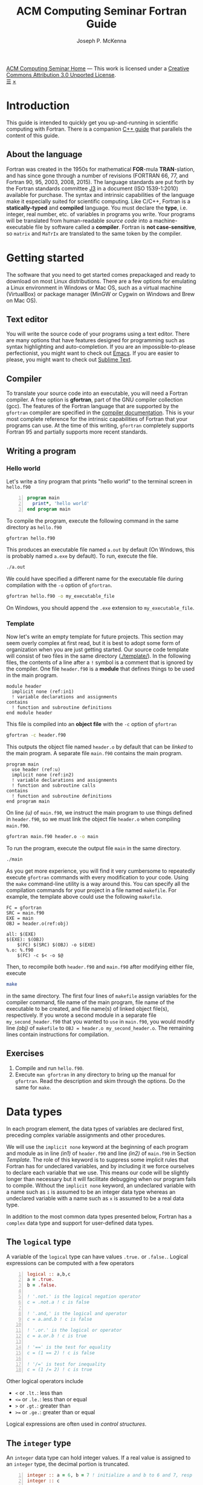 #+title: ACM Computing Seminar Fortran Guide
#+author: Joseph P. McKenna
#+email: joepatmckenna@gmail.com
#+property: header-args :mkdirp yes :cache yes
#+property: header-args:fortran :exports code :results output
#+property: header-args:sh :exports both
#+startup: latexpreview
#+options: html-postamble:nil
#+html_head: <link rel="stylesheet" type="text/css" href="../css/main.css">
#+html_head: <link rel="stylesheet" type="text/css" href="../css/fortran.css">
#+html_head: <script src="../js/main.js"></script>
#+html: <div id="main">
#+html: <div id="footer"><a href="../../../">ACM Computing Seminar Home</a> &mdash; This work is licensed under a <a rel="license" href="http://creativecommons.org/licenses/by/3.0/deed.en_US">Creative Commons Attribution 3.0 Unported License</a>.</div>
#+html: <a href="javascript:;" id="toc-open">&#9776;</a>
#+html: <a href="javascript:;" id="toc-close">&times;</a>

* Introduction
This guide is intended to quickly get you up-and-running in scientific computing with Fortran. There is a companion [[../cpp/index.html][C++ guide]] that parallels the content of this guide. 
** About the language
Fortran was created in the 1950s for mathematical *FOR*-mula *TRAN*-slation, and has since gone through a number of revisions (FORTRAN 66, 77, and Fortran 90, 95, 2003, 2008, 2015). The language standards are put forth by the Fortran standards committee [[http://www.j3-fortran.org][J3]] in a document (ISO 1539-1:2010) available for purchase. The syntax and intrinsic capabilities of the language make it especially suited for scientific computing. Like C/C++, Fortran is a *statically-typed* and *compiled* language. You must declare the *type*, i.e. integer, real number, etc. of variables in programs you write. Your programs will be translated from human-readable /source code/ into a machine-executable file by software called a *compiler*. Fortran is *not case-sensitive*, so =matrix= and =MaTrIx= are translated to the same token by the compiler.

* Getting started
The software that you need to get started comes prepackaged and ready to download on most Linux distributions. There are a few options for emulating a Linux environment in Windows or Mac OS, such as a virtual machine (VirtualBox) or package manager (MinGW or Cygwin on Windows and Brew on Mac OS).
** Text editor
You will write the source code of your programs using a text editor. There are many options that have features designed for programming such as syntax highlighting and auto-completion. If you are an impossible-to-please perfectionist, you might want to check out [[https://www.gnu.org/s/emacs/][Emacs]]. If you are easier to please, you might want to check out [[https://www.sublimetext.com/][Sublime Text]].
** Compiler
To translate your source code into an executable, you will need a Fortran compiler. A free option is *gfortran*, part of the GNU compiler collection (gcc). The features of the Fortran language that are supported by the =gfortran= compiler are specified in the [[https://gcc.gnu.org/onlinedocs/gfortran/][compiler documentation]]. This is your most complete reference for the intrinsic capabilities of Fortran that your programs can use. At the time of this writing, =gfortran= completely supports Fortran 95 and partially supports more recent standards.
** Writing a program
*** Hello world
Let's write a tiny program that prints "hello world" to the terminal screen in =hello.f90=

#+begin_src fortran -n :tangle hello/hello.f90
program main
  print*, 'hello world'
end program main
#+end_src

To compile the program, execute the following command in the same directory as =hello.f90=

#+begin_src sh :dir hello
gfortran hello.f90
#+end_src

This produces an executable file named =a.out= by default (On Windows, this is probably named =a.exe= by default). To run, execute the file.

#+begin_src sh :dir hello
./a.out
#+end_src

We could have specified a different name for the executable file during compilation with the =-o= option of =gfortran=.

#+begin_src sh :dir hello
gfortran hello.f90 -o my_executable_file
#+end_src

On Windows, you should append the =.exe= extension to =my_executable_file=.

*** Template
Now let's write an empty template for future projects. This section may seem overly complex at first read, but it is best to adopt some form of organization when you are just getting started. Our source code template will consist of two files in the same directory ([[./template/]]). In the following files, the contents of a line after a =!= symbol is a comment that is ignored by the compiler. One file =header.f90= is a *module* that defines things to be used in the main program.

#+begin_src fortran -n -r :tangle template/header.f90
module header
  implicit none (ref:in1)
  ! variable declarations and assignments
contains
  ! function and subroutine definitions
end module header
#+end_src

This file is compiled into an *object file* with the =-c= option of =gfortran=

#+begin_src sh :dir template
gfortran -c header.f90
#+end_src

This outputs the object file named =header.o= by default that can be /linked/ to the main program. A separate file =main.f90= contains the main program.

#+begin_src fortran -n -r :tangle template/main.f90
program main
  use header (ref:u)
  implicit none (ref:in2)
  ! variable declarations and assignments
  ! function and subroutine calls
contains
  ! function and subroutine definitions
end program main
#+end_src

On line [[(u)]] of =main.f90=, we instruct the main program to use things defined in =header.f90=, so we must link the object file =header.o= when compiling =main.f90=.

#+begin_src sh :dir template
gfortran main.f90 header.o -o main
#+end_src

To run the program, execute the output file =main= in the same directory.

#+begin_src sh :dir template
./main
#+end_src

As you get more experience, you will find it very cumbersome to repeatedly execute =gfortran= commands with every modification to your code. Using the =make= command-line utility is a way around this. You can specify all the compilation commands for your project in a file named =makefile=. For example, the template above could use the following =makefile=.

#+begin_src make -n -r :tangle template/makefile
FC = gfortran
SRC = main.f90
EXE = main
OBJ = header.o(ref:obj)

all: $(EXE)
$(EXE): $(OBJ)
	$(FC) $(SRC) $(OBJ) -o $(EXE)
%.o: %.f90
	$(FC) -c $< -o $@
#+end_src

Then, to recompile both =header.f90= and =main.f90= after modifying either file, execute

#+begin_src sh :exports code :dir template
make
#+end_src

in the same directory. The first four lines of =makefile= assign variables for the compiler command, file name of the main program, file name of the executable to be created, and file name(s) of linked object file(s), respectively. If you wrote a second module in a separate file =my_second_header.f90= that you wanted to =use= in =main.f90=, you would modify line [[(obj)]] of =makefile= to =OBJ = header.o my_second_header.o=. The remaining lines contain instructions for compilation.

** Exercises
1. Compile and run =hello.f90=.
2. Execute =man gfortran= in any directory to bring up the manual for =gfortran=. Read the description and skim through the options. Do the same for =make=.

* Data types
In each program element, the data types of variables are declared first, preceding complex variable assignments and other procedures.

We will use the =implicit none= keyword at the beginning of each program and module as in line [[(in1)]] of =header.f90= and line [[(in2)]] of =main.f90= in Section [[Template]]. The role of this keyword is to suppress some implicit rules that Fortran has for undeclared variables, and by including it we force ourselves to declare each variable that we use. This means our code will be slightly longer than necessary but it will facilitate debugging when our program fails to compile. Without the =implicit none= keyword, an undeclared variable with a name such as =i= is assumed to be an integer data type whereas an undeclared variable with a name such as =x= is assumed to be a real data type.

In addition to the most common data types presented below, Fortran has a =complex= data type and support for user-defined data types.

** The =logical= type
A variable of the =logical= type can have values =.true.= or =.false.=. Logical expressions can be computed with a few operators 

#+begin_src fortran -n 
logical :: a,b,c
a = .true.
b = .false.

! '.not.' is the logical negation operator
c = .not.a ! c is false

! '.and,' is the logical and operator
c = a.and.b ! c is false

! '.or.' is the logical or operator
c = a.or.b ! c is true

! '==' is the test for equality
c = (1 == 2) ! c is false

! '/=' is test for inequality
c = (1 /= 2) ! c is true
#+end_src

#+RESULTS[aafe5eb2ce157c09b1e0faff1d07c64e2138c81b]:

Other logical operators include
- =<= or =.lt.=: less than
- =<== or =.le.=: less than or equal
- =>= or =.gt.=: greater than
- =>== or =.ge.=: greater than or equal

Logical expressions are often used in [[Control structures][control structures]].

** The =integer= type
An =integer= data type can hold integer values. If a real value is assigned to an =integer= type, the decimal portion is truncated.

#+begin_src fortran -n
integer :: a = 6, b = 7 ! initialize a and b to 6 and 7, resp
integer :: c

c = a / b ! c is 0
c = b / a ! c is 1
c = a + b ! c is 13
c = b - a ! c is -1
c = a*b ! c is 42
c = a**b ! c is 6^7
c = mod(b,a) ! c is 1, 'mod' is the modulo operator
c = a > b ! c is 0 (logical gets cast to integer)
c = a < b ! c is 1 (logical gets cast to integer)
#+end_src

** Floating point types
The two floating point data types =real= and =double precision= correspond to [[https://en.wikipedia.org/wiki/IEEE_floating_point][IEEE 32- and 64-bit floating point data types]]. A constant called /machine epsilon/ is the smallest number in a floating point system that when added to 1 results in a floating point number larger than 1. It is used in a lot of numerical analysis error estimates. 

#+begin_src fortran -n :exports both :results output
real :: a ! declare a single precision float
double precision :: b ! declare a double precision float

! Print the min/max value of single precision float
! and machine epsilon for the single precision floating point system
print*, tiny(a), huge(a), epsilon(a)

! Print the min/max value of a double precision float
! and machine epsilon for the double precision floating point system
print*, tiny(b), huge(b), epsilon(b)
#+end_src

#+RESULTS[45ea6a3e832d9c6a899dc779e2e66766e89492d4]:
: 1.17549435E-38   3.40282347E+38   1.19209290E-07
: 2.2250738585072014E-308   1.7976931348623157E+308   2.2204460492503131E-016

** The =character= type
A =character= data type is used to store letters. The maximum length of a character string is specified with a positive =integer= argument at declaration.

#+begin_src fortran -n :exports both :results output
! declare a character variable s at most 32 characters
character(32) :: s

! assign value to s
s = 'file_name'

! trim trailing spaces from s and
! append a character literal '.dat'
print*, trim(s) // '.txt'
#+end_src

#+RESULTS[93961e2b9ba8076aca493c454705d660c4c13cad]:
: file_name.txt

** Casting
An =integer= can be cast to a =real= or vice versa.

#+begin_src fortran -n
integer :: a = 1, b
real :: c, PI = 3.14159

! explicit cast real to int
b = int(PI) ! b is 3

! implicit cast real to int
c = a/b ! c is 0

! explicit cast int to real and divide
c = a/real(b) ! c is .3333...
#+end_src

** The =parameter= modifier
The =parameter= keyword is used to declare constant variables. When a variable is declared with the =parameter= keyword, it must be assigned a value at declaration and that value cannot be reassigned later. The following code is not valid because of the reassignment =PI = 3=.

#+begin_src fortran -n
! declare constant
real, parameter :: PI = 2.*asin(1.) ! 'asin' is arcine function
! attempt to reassign value
PI = 3
#+end_src

The compiler produces an error like =Error: Named constant ‘pi’ in variable definition context (assignment)=.

** Setting the precision
The =kind= function returns an =integer= for each data type. The =kind= of a floating point number can be specified at declaration. We could work in either single or double precision by storing the =kind= of a =real= or =double precision=, resp., in a constant =rp= then declaring each new variable with that =kind=. Then, to switch precision, we would only need to switch =rp=.

#+begin_src fortran -n
real :: r ! declare a real, single precision by default
double precision :: d ! declare a double precision
integer, parameter :: sp = kind(r), dp = kind(d) ! store kinds of r and d
integer, parameter :: rp = sp ! set current kind

! declare real b in double precision
real(dp) :: b

! declare real a with precision kind rp
real(rp) :: a

! cast 1 to real with precision kind rp and assign to a
a = 1.0_rp

! cast b to real with precision kind rp and assign to a
a = real(b,rp)
#+end_src

** Pointers
Pointers have the same meaning in Fortran as in C++. A pointer is a variable that holds the *memory address* of a variable. The implementation of pointers is qualitatively different in Fortran than in C++. In Fortran, the user cannot view the memory address that a pointer stores. A pointer variable is declared with the =pointer= modifier, and a variable that it points to is declared with the =target= modifier. The types of a =pointer= and its =target= must match.

#+begin_src fortran -n :exports both :results output
! declare pointer
integer, pointer :: p
! declare targets and assign values
integer, target :: a = 1, b = 2

p => a ! Now p has same memory address as a
p = 2 ! Modify value at address
print*, a==2 ! a is 2

p => b ! Now p has same memory address as b
p = 1 ! Modify value at address
print*, b==1 ! b is 1

! Is p associated with a target?
print*, associated(p)

! Is p associated with the target a?
print*, associated(p, a)

! Point to nowhere
nullify(p)
#+end_src

** Arrays
The length of an array can be fixed or dynamic. The index of an array starts at 1 by default, but any index range can be specified.
*** Fixed-length arrays
Here's a one-dimensional array example.
#+begin_src fortran -n
real :: a(5)

! you can work with each component individually
! set the first component to 1
a(1) = 1.0

! or you can work with the whole array
! set the whole array to 2
a = 2.0

! or you can with slices of the array
! set first three components to 3
a(1:3) = 3.0
#+end_src

And, here's a two-dimensional array example.
#+begin_src fortran -n
real :: a(5,5)

! you can work with each component individually
! set upper left component to 1
a(1,1) = 1.0

! or you can work with the whole array
! set the whole array to 2
a = 2.0

! or you can with slices of the array
! set upper left 2x2 submatrix to 3
a(1:2, 1:2) = 3.0
#+end_src

Fortran includes intrinsic functions to operate on an array =a= such as
- =size(a)=: number of elements of =a=
- =minval(a)=: minimum value of =a=
- =maxval(a)=: maximum value of =a=
- =sum(a)=: sum of elements in =a=
- =product(a)=: product of elements in =a=
See the =gfortran= documentation for more.

*** Dynamic length arrays
Dynamic arrays are declared with the =allocatable= modifier. Before storing values in such an array, you must =allocate= memory for the array. After you are finished the array, you ought to =deallocate= the memory that it occupies.

Here's a one-dimensional example.
#+begin_src fortran -n -r
! declare a one-dim. dynamic length array
real, allocatable :: a(:)

! allocate memory for a
allocate(a(5))

! now you can treat a like a normal array
a(1) = 1.0
! etc...

! deallocate memory occupied by a
deallocate(a)

! we can change the size and index range of a
allocate(a(0:10))

a(0) = 1.0
! etc...

deallocate(a) (ref:d)
#+end_src

Without the last =dellaocate= statement on line [[(d)]] the code above is valid, but the memory that is allocated for =a= will not be freed. That memory then cannot be allocated to other resources.

Here's a two-dimensional example.
#+begin_src fortran -n -r
! declare a one-dim. dynamic length array
real, allocatable :: a(:,:)

! allocate memory for a
allocate(a(5,5))

! now you can treat a like a normal array
a(1,1) = 1.0
! etc...

! deallocate memory occupied by a
deallocate(a)

! we can change the size and index range of a
allocate(a(0:10,0:10))

a(0,0) = 1.0
! etc...

deallocate(a)
#+end_src

* Control structures
** Conditionals
*** Example: =if= / =else= and random number generation
Execution of two blocks of code can be controlled with mutually exclusive logic using the =if= / =else= construct. The following code generates a random number between 0 and 1, then prints the number and whether or not the number is greater than 0.5

#+begin_src fortran -n :exports both :results output :cache no
real :: num

! seed random number generator
call srand(789)

! rand() returns a random number between 0 and 1
num = rand()

print*, 'num: ', num

if (num < 0.5) then
   print*, 'num is less than 0.5'
else
   print*, 'num is greater then 0.5'
end if

! do it again
num = rand()

print*, 'num: ', num

if (num < 0.5) then
   print*, 'num is less than 0.5'
else
   print*, 'num is greater then 0.5'
end if
#+end_src

#+RESULTS[13675e49eb075ab2495d1e40c7af7bafd17418d0]:
: num:    6.17480278E-03
: num is less than 0.5
: num:   0.783314705    
: num is greater then 0.5

Since the random number generator was seeded with a literal integer, the above code will produce the /same/ output each time it is run.

An =else= block is optional and can be omitted to form an =if= construct in which a block of code executes if a logical expression evaluates to =.true.=.

*** Example: =if= / =else if= / =else=
Execution of three or more blocks of code with mutually exclusive logic can be controlled using the =if= / =else if= / =else= construct. The following code generates a random number between 0 and 1, then prints the number and which quarter of the interval $[0,1]$ that the number is in.

#+begin_src fortran -n -r :exports both :results output :cache no
real :: num

! seed random number generator with current time
call srand(time())

! rand() returns a random number between 0 and 1
num = rand()

print*, 'num:', num

if (num > 0.75) then
   print*, 'num is between 0.75 and 1'
else if (num > 0.5) then
   print*, 'num is between 0.5 and 0.75'
else if (num > 0.25) then
   print*, 'num is between 0.25 and 0.5'
else
   print*, 'num is between 0 and 0.25'
end if
#+end_src

#+RESULTS[487c234210bd37d6d1b91cbc44cf625615843b7b]:
: num:  0.693089724    
: num is between 0.5 and 0.75

Since the random number generator was seeded with the current time, the above code will produce a /different/ output each time it is run.

** Loops
*** The =do= loop
A =do= loop iterates a block of code over a range of integers. It takes two =integer= arguments specifying the minimum and maximum (inclusive) of the range and takes an optional third =integer= argument specifying the iteration stride in the form =do i=min,max,stride=. If omitted, the stride is 1.

The following code assigns a value to each component of an array then prints it.

#+begin_src fortran -n :exports both :results output
integer :: max = 10, i
real, allocatable :: x(:)

allocate(x(0:max))

do i = 0,max
   ! assign to each array component
   x(i) = i / real(max)

   ! print current component
   print "('x(', i0, ') = ', f3.1)", i, x(i)
end do

deallocate(x)
#+end_src

#+RESULTS[7206fde40ebad375a7845fa70c041c34fbb7f2c0]:
#+begin_example
x(0) = 0.0
x(1) = 0.1
x(2) = 0.2
x(3) = 0.3
x(4) = 0.4
x(5) = 0.5
x(6) = 0.6
x(7) = 0.7
x(8) = 0.8
x(9) = 0.9
x(10) = 1.0
#+end_example

An /implicit/ =do loop= can be used for formulaic array assignments. The following code creates the same array as the last example.

#+begin_src fortran :export code
integer :: max = 10
real, allocatable :: x(:)

allocate(x(0:max))

! implicit do loop for formulaic array assignment
x = [(i / real(max), i=0, max)]

deallocate(x)
#+end_src

*** Example: row-major matrix

The following code stores matrix data in a one-dimensional array named =matrix= in =row-major= order. This means the first =n_cols= elements of the array will contain the first row of the matrix, the next =n_cols= of the array will contain the second row of the matrix, etc.

#+begin_src fortran -n :exports both :results output
integer :: n_rows = 4, n_cols = 3
real, allocatable :: matrix(:)
! temporary indices
integer :: i,j,k

! row-major matrix array
allocate(matrix(1:n_rows*n_cols))

! assign 0 to all elements of matrix
matrix = 0.0

do i = 1,n_rows
   do j = 1,n_cols
      ! convert (i,j) matrix index to "flat" row-major index
      k = (i-1)*n_cols + j

      ! assign 1 to the diagonal
      ! 2 to the off-diagonal
      if (i==j) then
         matrix(k) = 1.0
      else if ((i==j-1).or.(i==j+1)) then
         matrix(k) = 2.0
      end if
   end do
end do

! print matrix components
do i = 1,n_rows
   print "(2(f3.1,', '), f3.1)", matrix(1+(i-1)*n_cols:i*n_cols)
end do

deallocate(matrix)
#+end_src

#+RESULTS[41c26f0f73c7120d07d5ab121287a34124c3d767]:
: 1.0, 2.0, 0.0
: 2.0, 1.0, 2.0
: 0.0, 2.0, 1.0
: 0.0, 0.0, 2.0

*** The =do while= loop
A =do while= loop iterates while a logical condition evaluates to =.true.=.

**** Example: truncated sum
The following code approximates the geometric series
\begin{equation*}
\sum_{n=1}^{\infty}\left(\frac12\right)^n=1.
\end{equation*}
The =do while= loop exits when the absolute error
\begin{equation*}
E=1-\sum_{n=1}^{\infty}\left(\frac12\right)^n
\end{equation*}
is less than a specified tolerance =tol=.

#+begin_src fortran -n :exports both :results output
real :: sum = 0.0, base = 0.5, tol = 1e-4
real :: pow = 0.5
integer :: iter = 1

do while(1-sum >= tol)
   ! add pow to sum
   sum = sum+pow
   ! update pow by one power of base
   pow = pow*base

   print "('Iter: ', i3, ', Sum: ', f0.5, ', Abs Err: ', f0.5)", iter, sum, 1-sum
   
   ! update iter by 1
   iter = iter+1
end do
#+end_src

#+RESULTS[4ab00e990de5c40405f40a8d40e41fd49fab7066]:
#+begin_example
Iter:  1, Sum: .50000, Abs Err: .50000
Iter:  2, Sum: .75000, Abs Err: .25000
Iter:  3, Sum: .87500, Abs Err: .12500
Iter:  4, Sum: .93750, Abs Err: .06250
Iter:  5, Sum: .96875, Abs Err: .03125
Iter:  6, Sum: .98438, Abs Err: .01562
Iter:  7, Sum: .99219, Abs Err: .00781
Iter:  8, Sum: .99609, Abs Err: .00391
Iter:  9, Sum: .99805, Abs Err: .00195
Iter: 10, Sum: .99902, Abs Err: .00098
Iter: 11, Sum: .99951, Abs Err: .00049
Iter: 12, Sum: .99976, Abs Err: .00024
Iter: 13, Sum: .99988, Abs Err: .00012
Iter: 14, Sum: .99994, Abs Err: .00006
#+end_example

**** Example: estimating machine epsilon

#+begin_src fortran -n :exports both :results output
double precision :: eps
integer, parameter :: dp = kind(eps)
integer :: count = 1

eps = 1.0_dp
do while (1.0_dp + eps*0.5 > 1.0_dp)
   eps = eps*0.5
   count = count+1
end do

print*, eps
print*, epsilon(eps)
print*, count
print*, digits(eps)
#+end_src

#+RESULTS[dcaeab340d8770cf1159ef94ec3cb9a90d7c6173]:
: 2.2204460492503131E-016   2.2204460492503131E-016
:        53          53

*** Example: =exit= keyword
The =exit= keyword is used to stop execution of code within the current scope. The following code finds the /hailstone sequence/ of \(a_1=6\) defined recursively by
\begin{equation*}
a_{n+1} =
\begin{cases}
a_n/2 & \text{if } a_n \text{ is even}\\
3a_n+1 & \text{ if } a_n \text{ is odd} 
\end{cases}
\end{equation*}
for \(n\geq1\). It is an open conjecture that the hailstone sequence of any initial value \(a_1\) converges to the periodic sequence \(4, 2, 1, 4, 2, 1\ldots\). Luckily, it does for \(a_1=6\) and the following =do= loop exits.

#+begin_src fortran -n :exports both :results output
integer :: a = 6, count = 1

! infinite loop
do
   ! if a is even, divide by 2
   ! otherwise multiply by 3 and add 1
   if (mod(a,2)==0) then
      a = a/2
   else
      a = 3*a+1
   end if

   ! if a is 4, exit infinite loop
   if (a==4) then
      exit
   end if

   ! print count and a
   print "('count: ', i2, ', a: ', i2)", count, a

   ! increment count
   count = count + 1
end do
#+end_src

#+RESULTS[613047b57264c89ba471cfa6803babdc9f7f47d2]:
: count:  1, a:  3
: count:  2, a: 10
: count:  3, a:  5
: count:  4, a: 16
: count:  5, a:  8

* Input/Output
** Command line arguments
Arguments can be passed to a program from the command line using =get_command_argument=. The first argument received by =get_command_argument= is the program executable file name and the remaining arguments are passed by the user. The following program accepts any number of arguments, each at most 32 characters, and prints them.

#+name: command_line_arguments
#+begin_src fortran -n :tangle ./command_line_arguments/main.f90
program main
  implicit none

  character(32) :: arg
  integer :: n_arg = 0

  do
     ! get next command line argument
     call get_command_argument(n_arg, arg)

     ! if it is empty, exit
     if (len_trim(arg) == 0) exit

     ! print argument to screen
     print"('argument ', i0, ': ', a)", n_arg, trim(arg)

     ! increment count
     n_arg = n_arg+1
  end do

  ! print total number of arguments
  print "('number of arguments: ', i0)", n_arg

end program main
#+end_src

#+begin_src sh :exports none :dir ./command_line_arguments
gfortran main.f90
#+end_src

After compiling to =a.out=, you can pass arguments in the executing command.

#+begin_src sh :exports both :results output :dir ./command_line_arguments
./a.out 1 2 34
#+end_src

#+RESULTS[62b2c39a3227cfd15861809a5e48b5e3774e5e87]:
: argument 0: ./a.out
: argument 1: 1
: argument 2: 2
: argument 3: 34
: number of arguments: 4

** File input/output
*** Reading data from file

The contents of a data file can be read into an array using =read=. Suppose you have a file =./data/array.txt= that contains two columns of data

: 1 1.23
: 2 2.34
: 3 3.45
: 4 4.56
: 5 5.67

This file can be opened with the =open= command. The required first argument of =open= is an =integer= that specifies a /file unit/ for =array.txt=. Choose any number that is not in use. The unit numbers =0=, =5=, and =6= are reserved for system files and should not be used accidentally. Data are read in *row-major* format, i.e. across the first row, then across the second row, etc.

The following code reads the contents of =./data/array.txt= into an array called =array=.

#+begin_src fortran -n
! declare array
real :: array(5,2)
integer :: row

! open file and assign file unit 10
open (10, file='./data/array.txt', action='read')

! read data from file unit 10 into array
do row = 1,5
   read(10,*) array(row,:)
end do

! close file
close(10)
#+end_src

*** Writing data to file
Data can be written to a file with the =write= command.

#+begin_src fortran -n
real :: x
integer :: i, max = 5

! open file, specify unit 10, overwrite if exists
open(10, file='./data/sine.txt', action='write', status='replace')

do i = 0,max
   x = i / real(max)

   ! write to file unit 10
   write(10,*) x, sin(x)
end do
#+end_src

This produces a file =sine.txt= in the directory =data= containing

:   0.00000000       0.00000000    
:  0.200000003      0.198669329    
:  0.400000006      0.389418334    
:  0.600000024      0.564642489    
:  0.800000012      0.717356086    
:   1.00000000      0.841470957    

** Formatted input/output
The format of a =print=, =read=, or =write= statement can be specified with a =character= string. A format character string replaces the =*= symbol in =print*= and the second =*= symbol in =read(*,*)= or =write(*,*)=. A format string is a list of literal character strings or character descriptors from
- =a=: character string
- =iW=: integer
- =fW.D=: float point 
- =esW.DeE=: scientific notation
- =Wx=: space
where =W=, =D=, and =E= should be replaced by numbers specifying width, number of digits, or number  of exponent digits, resp. The width of a formatted integer or float defaults to the width of the number when =W= is =0=.

#+begin_src fortran -n :exports both :results output
character(32) :: fmt, a = 'word' 
integer :: b = 1
real :: c = 2.0, d = 3.0

! character string and 4 space-delimited values
print "('four values: ', a, 1x i0, 1x f0.1, 1x, es6.1e1)", trim(a), b, c, d

! character string and 2 space-delimited values
fmt = '(a, 2(f0.1, 1x))'
print fmt, 'two values: ', c, d
#+end_src

#+RESULTS[12f83e2b7b1136a7e36d7b049b73fcde8eda8ff4]:
: four values: word 1 2.0 3.0E+0
: two values: 2.0 3.0

* Functions/Subroutines
Functions and subroutines are callable blocks of code. A =function= returns a value from a set of arguments. A =subroutine= executes a block of code from a set of arguments but does not explicitly return a value. Changes to arguments made within a =function= are not returned whereas changes to arguments made within a =subroutine= can be returned to the calling program. Both functions and subroutines are defined after the =contains= keyword in a =module= or =program=.
** Writing a function
The definition of a function starts with the name of the function followed by a list of arguments and return variable. The data types of the arguments and return variable are defined within the =function= body.
*** Example: =linspace=: generating a set of equally-space points
The following program defines a function =linspace= that returns a set of equidistant points on an interval. The main function makes a call to the function.
#+begin_src fortran -n :exports both :results output
program main
  implicit none

  real :: xs(10)

  ! call function linspace to set values in xs
  xs = linspace(0.0, 1.0, 10)

  ! print returned value of xs
  print "(10(f0.1, 1x))" , xs

contains

  ! linspace: return a set of equidistant points on an interval
  ! min: minimum value of interval
  ! max: maximum value of interval
  ! n_points: number of points in returned set
  ! xs: set of points
  function linspace(min, max, n_points) result(xs)
    real :: min, max, dx
    integer :: n_points
    integer :: i
    real :: xs(n_points)

    ! calculate width of subintervals
    dx = (max-min) / real(n_points-1)

    ! fill xs with points
    do i = 1,n_points
       xs(i) = min + (i-1)*dx
    end do

  end function linspace

end program main
#+end_src

#+RESULTS[1bda5368f45f20fae2dd9028b6d56cc60cf51094]:
: .0 .1 .2 .3 .4 .6 .7 .8 .9 1.0

** Writing a subroutine
The definition of a subroutine begins with the name of the subroutine and list of arguments. Arguments are defined within the =subroutine= body with one of the following intents
- =intent(in)=: changes to the argument are not returned
- =intent(inout)=: changes to the argument are returned
- =intent(out)=: the initial value of the argument is ignored and changes to the argument are returned.
Subroutines are called using the =call= keyword followed by the subroutine name.

*** Example: polar coordinates
The following code defines a subroutine =polar_coord= that returns the polar coordinates $(r,\theta)$ of a rectangular coordinate pair $(x,y)$ defined by $r=\sqrt{x^2+y^2}$ and $\theta=\arctan(y/x)$.
#+begin_src fortran -n
program main

  real :: x = 1.0, y = 1.0, r, t

  ! call subroutine that returns polar coords
  call polar_coord(x, y, r, t)
  print*, r, t

contains

  ! polar_coord: return the polar coordinates of a rect coord pair
  ! x,y: rectangular coord
  ! r,t: polar coord
  subroutine polar_coord(x, y, r, t)
    real, intent(in) :: x, y
    real, intent(out) :: r, t

    ! compute polar coord
    ! hypot = sqrt(x**2+y**2) is an intrinsic function
    ! atan2 = arctan with correct sign is an intrinsic function
    r = hypot(x, y)
    t = atan2(y, x)

    end subroutine polar_coord

end program main
#+end_src

#+RESULTS[0497f45ff55c43631edabaea41c8c2521168224e]:
: 1.41421354      0.785398185

** Passing procedures as arguments
An =inteface= can be used to pass a function or subroutine to another function or a subroutine. An =interface= is defined in the receiving procedure essentially as the same way as the passed procedure itself but only with declarations and without implementation.
*** Example: Newton's method for rootfinding
Newton's method for finding the root of a function $f:\mathbb{R}\rightarrow\mathbb{R}$ refines an initial guess $x_0$ according to the iteration rule
\begin{equation*}
x_{n+1}=x_n-\frac{f(x_n)}{f'(x_n)}
\end{equation*}
for $n\geq1$ until $f(x)$ is less than a chosen tolerance or a maximum number of iterations.

The following code defines a subroutine =newton_root= that returns a root of an input function as well as the number of iterations of Newton's method used to find the root. It is called by the  main program to approximate the positive root of $f(x)=x^2-2$ from an initial guess $x_0=1$.

#+begin_src fortran -n :exports both :results output
program main
  implicit none

  character(64) :: fmt
  real :: x = 1.0
  integer :: iter = 1000

  ! call newton rootfinding function
  call newton_root(f, df, x, iter, 1e-6, .true.)

  ! print found root and number of iterations used
  fmt = "('number of iterations: ', i0, ', x: ', f0.7, ', f(x): ', f0.7)"
  print fmt, iter, x, f(x)

contains

  ! function f(x) = x^2 - 2
  function f(x) result(y)
    real :: x, y
    y = x*x - 2
  end function f

  ! function df(x) = 2x
  function df(x) result(dy)
    real :: x, dy
    dy = 2*x
  end function df

  ! newton_root: newtons method for rootfinding
  ! f: function with root
  ! df: derivative of f
  ! x: sequence iterate
  ! iter: max number of iterations at call, number of iterations at return
  ! tol: absolute tolerance
  ! print_iters: boolean to toggle verbosity
  subroutine newton_root(f, df, x, iter, tol, print_iters)

    ! interface to function f
    interface
       function f(x) result(y)
         real :: x, y
       end function f
    end interface

    ! interface to function df
    interface
       function df(x) result(dy)
         real :: x, dy
       end function df
    end interface

    real, intent(inout) :: x
    real, intent(in) :: tol
    integer, intent(inout) :: iter
    logical, intent(in) :: print_iters
    integer :: max_iters

    max_iters = iter
    iter = 0

    ! while f(x) greater than absolute tolerance
    ! and max number of iterations not exceeded
    do while (abs(f(x))>tol.and.iter<max_iters)
       ! print current x and f(x)
       if (print_iters) print "('f(', f0.7, ') = ', f0.7)", x, f(x)

       ! Newton's update rule
       x = x - f(x)/df(x)

       ! increment number of iterations
       iter = iter + 1
    end do

  end subroutine newton_root

end program main
#+end_src

#+RESULTS[cb2f39c0348f9d2670ad06b2c5371ca75a7b8aff]:
: f(1.0000000) = -1.0000000
: f(1.5000000) = .2500000
: f(1.4166666) = .0069444
: f(1.4142157) = .0000060
: number of iterations: 4, x: 1.4142135, f(x): -.0000001

*** Example: The midpoint rule for definite integrals
The midpoint rule approximates the definite integral $\int_a^bf(x)~dx$ with integrand $f:\mathbb{R}\rightarrow\mathbb{R}$ by
#+name: eq:midpoint
\begin{equation}
\Delta x\sum_{i=1}^nf(\bar{x}_i)
\end{equation}
where $\Delta x=(b-a)/n$, $x_i=a+(i-1)\Delta x$ and $\bar{x}_i=(x_{i-1}+x_i)/2$.

The following code defines a function =midpoint= that computes the approximation [[eq:midpoint]] given $a$, $b$, and $n$. The main program calls =midpoint= to approximate the definite integral of $f(x)=1/x$ on $[1,e]$ for a range of $n$.

#+begin_src fortran -n :exports both :results output
program main
  implicit none

  real, parameter :: E = exp(1.)
  integer :: n
  real :: integral

  ! Approximate the integral of 1/x from 1 to e
  ! with the midpoint rule for a range of number of subintervals
  do n = 2,20,2
     print "('n: ', i0, ', M_n: ', f0.6)", n, midpoint(f, 1.0, E, n)
  end do

contains

  ! function f(x) = 1/x
  function f(x) result(y)
    real :: x, y
    y = 1.0/x
  end function f

  ! midpoint: midpoint rule for definite integral
  ! f: integrand
  ! a: left endpoint of interval of integration
  ! b: right endpoint of interval of integration
  ! n: number of subintervals
  ! sum: approximate definite integral
  function midpoint(f, a, b, n) result(sum)

    ! interface to f
    interface
       function f(x)
         real :: x, y
       end function f
    end interface

    real :: a, b, min, xi, dx, sum
    integer :: n, i

    ! subinterval increment
    dx = (b-a)/real(n)
    ! minimum to increment from
    min = a - dx/2.0

    ! midpoint rule
    do i = 1,n
       xi = min + i*dx
       sum = sum + f(xi)
    end do
    sum = sum*dx

  end function midpoint

end program main

#+end_src

#+RESULTS[9b3fb8a119d308dc17c4e45e434941423c5b27c6]:
#+begin_example
n: 2, M_n: .976360
n: 4, M_n: .993575
n: 6, M_n: .997091
n: 8, M_n: .998353
n: 10, M_n: .998942
n: 12, M_n: .999264
n: 14, M_n: .999459
n: 16, M_n: .999585
n: 18, M_n: .999672
n: 20, M_n: .999735
#+end_example

** Polymorphism
An =interface= can be used as an entry into two different implementations of a subroutine or function with the same name so long as the different implementations have different argument signatures. This may be particularly useful for defining both a single precision and double precision version of a function or subroutine.

The following code implements two versions of a function that computes machine epsilon in either single or double precision. The different implementations are distinguished by their arguments. The single precision version =mach_eps_sp= accepts one single precision float and the double precision version =mach_eps_dp= accepts one double precision float. Both functions are listed in the =interface= and can be called by its name =mach_eps=.

#+begin_src fortran -n :exports both
program main
  implicit none

  integer, parameter :: sp = kind(0.0)
  integer, parameter :: dp = kind(0.d0)

  interface mach_eps
     procedure mach_eps_sp, mach_eps_dp
  end interface mach_eps

  print*, mach_eps(0.0_sp), epsilon(0.0_sp)
  print*, mach_eps(0.0_dp), epsilon(0.0_dp)

contains

  function mach_eps_sp(x) result(eps)
    real(sp) :: x, eps
    integer :: count = 0

    eps = 1.0_sp
    do while (1.0_sp + eps*0.5 > 1.0_sp)
       eps = eps*0.5
       count = count+1
    end do
  end function mach_eps_sp

  function mach_eps_dp(x) result(eps)
    real(dp) :: x, eps
    integer :: count = 0

    eps = 1.0_dp
    do while (1.0_dp + eps*0.5 > 1.0_dp)
       eps = eps*0.5
       count = count+1
    end do
  end function mach_eps_dp

end program main
#+end_src

#+RESULTS[144f4cbe0a48286fbe18e3cd26c2968fba053579]:
: 1.19209290E-07   1.19209290E-07
: 2.2204460492503131E-016   2.2204460492503131E-016

** Recursion
A function or subroutine that calls itself must be defined with the =recursive= keyword preceding the construct name.

*** Example: factorial
The following code defines a recursive function =factorial= that computes $n!$. If $n>1$, the function call itself to return $n(n-1)!$, otherwise the function returns $1$. The main program calls =factorial= to compute $5!$.

#+begin_src fortran -n :exports both :results output
program main
  implicit none

  ! print 5 factorial
  print*, factorial(5)

contains

  ! factorial(n): product of natural numbers up to n
  ! n: integer argument
  recursive function factorial(n) result(m)
    integer :: n, m

    ! if n>1, call factorial recursively
    ! otherwise 1 factorial is 1
    if (n>1) then
       m = n*factorial(n-1)
    else
       m = 1
    end if

  end function factorial

end program main
#+end_src 

#+RESULTS[2b27d6cfd1a9469447bca79a6235af0bc5610364]:
: 120

* Object-oriented programming
** Derived types
** Modules
*** Example: determinant of random matrix
The following module defines a =matrix= type with two variables: an =integer= array =shape= that stores the number of rows and columns of the matrix and a =real= array =data= that stores the elements of the matrix. The type also has five procedures: a subroutine =construct= that allocates memory for the matrix, a subroutine =delete= that deallocates the memory the matrix occupies, a subroutine =print= that prints a matrix, a function =random_matrix= that returns matrix with random entries, and a function =det= that computes the determinant of a matrix using the recursive definition based on cofactors.

#+begin_src fortran -n :tangle ./matrix/matrix_module.f90
module matrix_module
  implicit none

  ! matrix type
  ! shape: number of rows, cols
  ! data: elements of matrix
  type matrix
     integer :: shape(2)
     real, allocatable :: data(:,:)
   contains
     procedure :: construct
     procedure :: delete
     procedure :: print
     procedure :: det
  end type matrix

contains

  ! construct: populate shape and allocate memory for matrix
  ! m,n: number of rows cols
  subroutine construct(this, m, n)
    class(matrix) :: this
    integer :: m,n
    this%shape = [m,n]
    allocate(this%data(m,n))
  end subroutine construct

  ! delete: deallocate memory that matrix occupies
  subroutine delete(this)
    class(matrix) :: this
    deallocate(this%data)
  end subroutine delete

  ! print: formatted print of matrix
  subroutine print(this)
    class(matrix) :: this
    ! row_fmt: format character string for row printing
    ! fmt: temporary format string
    character(32) :: row_fmt, fmt = '(a,i0,a,i0,a,i0,a)'
    ! w: width of each entry printed
    ! d: number of decimal digits printed
    integer :: w, d = 2, row
    ! find largest width of element in matrix
    w = ceiling(log10(maxval(abs(this%data)))) + d + 2
    ! write row formatting to 'row_fmt' variable
    write(row_fmt,fmt) '(',this%shape(2),'(f',w,'.',d,',1x))'
    ! print matrix row by row
    do row = 1,this%shape(1)
       print row_fmt, this%data(row,:)
    end do
  end subroutine print

  ! random_matrix: generate matrix with random entries in [-1,1]
  ! m,n: number of rows,cols
  function random_matrix(m,n) result(mat)
    integer :: m,n,i,j
    type(matrix) :: mat
    ! allocate memory for matrix
    call mat%construct(m,n)
    ! seed random number generator
    call srand(time())
    ! populate matrix
    do i = 1,m
       do j = 1,n
          mat%data(i,j) = 2.0*rand() - 1.0
       end do
    end do
  end function random_matrix

  ! det: compute determinant of matrix
  ! using recursive definition based on cofactors
  recursive function det(this) result(d)
    class(matrix) :: this
    type(matrix) :: submatrix
    real :: d, sgn, element, minor
    integer :: m, n, row, col, i, j

    m = this%shape(1)
    n = this%shape(2)
    d = 0.0

    ! compute cofactor
    ! if 1x1 matrix, return value
    if (m==1.and.n==1) then
       d = this%data(1,1)
    ! if square and not 1x1
    else if (m==n) then
       ! cofactor sum down the first column
       do row = 1,m
          ! sign of term
          sgn = (-1.0)**(row+1)
          ! matrix element
          element = this%data(row,1)
          ! construct the cofactor submatrix and compute its determinant
          call submatrix%construct(m-1,n-1)
          if (row==1) then
             submatrix%data = this%data(2:,2:)
          else if (row==m) then
             submatrix%data = this%data(:m-1,2:)
          else
             submatrix%data(:row-1,:) = this%data(:row-1,2:)
             submatrix%data(row:,:) = this%data(row+1:,2:)
          end if
          minor = submatrix%det()
          call submatrix%delete()

          ! determinant accumulator
          d = d + sgn*element*minor
       end do
    end if
  end function det

end module matrix_module
#+end_src

The main program uses the =matrix_module= defined above to find the determinants of a number of random matrices of increasing size. 

#+begin_src fortran -n :tangle ./matrix/main.f90
program main
  use matrix_module
  implicit none

  type(matrix) :: mat
  integer :: n

  ! compute determinants of random matrices
  do n = 1,5
     ! generate random  matrix
     mat = random_matrix(n,n)

     ! print determinant of matrix
     print "('n: ', i0, ', det: ', f0.5)", n, det(mat)

     ! delete matrix
     call mat%delete()
  end do

end program main
#+end_src

#+begin_src make :exports none :tangle ./matrix/makefile
FC = gfortran
SRC = main.f90
EXE = main
OBJ = matrix_module.o

all: $(EXE)
$(EXE): $(OBJ)
	$(FC) $(OBJ) $(SRC) -o $(EXE) 
%.o: %.f90
	$(FC) -c $< -o $@
#+end_src

#+begin_src sh :exports none :dir ./matrix/
make
#+end_src

#+begin_src sh :exports both :results output :dir ./matrix/
./main
#+end_src

#+RESULTS[454f897ef1a25a8e3061863e449279bd2b8b6850]:
: n: 1, det: -.68676
: n: 2, det: .45054
: n: 3, det: .37319
: n: 4, det: -.27328
: n: 5, det: .26695

** Parameterized data types

:snippets:
# ** ${n \choose k}$
# #+begin_src fortran :tangle choose/main.f90
#   program main
#     implicit none
#     print*, choose(4,0), choose(4,1), &
#          choose(4,2), choose(4,3), choose(4,4)
#   contains
#     function choose(n,k) result(c)
#       integer, intent(in) :: n, k
#       integer :: c, i
#       c = 1
#       do i = 1, min(k,n-k)
#          c = c * (n-i+1) / i
#       end do
#     end function choose
#   end program main
# #+end_src

# #+begin_src sh :dir choose
# gfortran main.f90 -o main
# #+end_src

# #+begin_src sh :dir choose
# ./main
# #+end_src

# ** Setting precision of variables
# #+begin_src fortran :tangle precision/constants.f90
#   module constants
#     implicit none
#     integer, parameter :: sp = kind(0.), dp = kind(0.d0)
#     integer, parameter :: rp = dp
#   end module constants
# #+end_src

# #+begin_src sh :dir precision
# gfortran -c constants.f90
# #+end_src

# #+begin_src fortran :tangle precision/main.f90
#   program main
#     use constants
#     implicit none
#     real(rp) :: x, y
#     x = 1._rp
#     y = real(1,rp)
#   end program main
# #+end_src

# #+begin_src sh :dir precision
# gfortran main.f90 constants.o -o main
# #+end_src

# #+begin_src sh :dir precision
# ./main
# #+end_src

# #+begin_src make :exports none :tangle precision/makefile
#   FC = gfortran
#   SRC = main.f90
#   EXE = main
#   OBJ = constants.o

#   all: $(EXE)
#   $(EXE): $(OBJ)
#     $(FC) $(OBJ) $(SRC) -o $(EXE) 
#   %.o: %.f90
#     $(FC) -c $< -o $@
#   clean:
#     $(RM) *.o $(EXE)
# #+end_src

# ** Machine Epsilon
# #+begin_src fortran :tangle epsilon/constants.f90
#   module constants
#     implicit none

#     integer, parameter :: sp = kind(0.), dp = kind(0.d0)
#     integer, parameter :: rp = dp

#     interface machine_epsilon
#        module procedure machine_epsilon_sp, machine_epsilon_dp
#     end interface machine_epsilon

#   contains

#     function machine_epsilon_sp(x) result(e)
#       implicit none
#       real(sp), intent(in) :: x
#       real :: e
#       e = .5
#       do while (1._sp + e > 1._sp)
#          e = .5 * e
#       end do
#     end function machine_epsilon_sp

#     function machine_epsilon_dp(x) result(e)
#       implicit none
#       real(dp), intent(in) :: x
#       real :: e
#       e = .5
#       do while (1._dp + e > 1._dp)
#          e = .5 * e
#       end do
#     end function machine_epsilon_dp

#   end module constants
# #+end_src

# #+begin_src sh :dir epsilon
# gfortran -c constants.f90
# #+end_src

# #+begin_src fortran :tangle epsilon/main.f90
#   program main
#     use constants
#     implicit none
#     print*, machine_epsilon(0._sp), machine_epsilon(0._dp)
#   end program main
# #+end_src

# #+begin_src sh :dir epsilon
# gfortran main.f90 constants.o -o main
# #+end_src
 
# #+begin_src sh :dir epsilon
# ./main
# #+end_src

# #+begin_src make :exports none :tangle epsilon/makefile
#   FC = gfortran
#   SRC = main.f90
#   EXE = main
#   OBJ = constants.o

#   all: $(EXE)
#   $(EXE): $(OBJ)
#     $(FC) $(OBJ) $(SRC) -o $(EXE) 
#   %.o: %.f90
#     $(FC) -c $< -o $@
#   clean:
#     $(RM) *.o $(EXE)
# #+end_src

# #+begin_src fortran :exports both
#   print*, epsilon(0.), epsilon(0.d0)
# #+end_src

# ** Rootfinding

# #+begin_src fortran :tangle rootfind/functions.f90
#   module functions
#     implicit none

#   contains

#     function f1(x)
#       real, intent(in) :: x
#       real :: f1
#       f1 = sin(x)
#     end function f1

#     function df1dx(x)
#       real, intent(in) :: x
#       real :: df1dx
#       df1dx = cos(x)
#     end function df1dx

#   end module functions
# #+end_src

# #+begin_src sh :dir rootfind
# gfortran -c functions.f90
# #+end_src

# #+begin_src fortran :tangle rootfind/rootfind.f90
#   module rootfind
#     implicit none

#     interface
#        function fun(x)
#          real, intent(in) :: x
#          real :: fun
#        end function fun
#     end interface

#   contains

#     function newton(f,dfdx,x0,tol,maxstep) result(xn)
#       procedure(fun), pointer :: f, dfdx
#       real, intent(in) :: x0, tol
#       integer, intent(in) :: maxstep
#       real :: xn
#       integer :: n = 0

#       xn = x0
#       do while (abs(f(xn))>tol .and. n<maxstep)
#          xn = xn - f(xn)/dfdx(xn)
#          n = n + 1
#       end do
#     end function newton

#   end module rootfind
# #+end_src

# #+begin_src sh :dir rootfind
# gfortran -c rootfind.f90
# #+end_src

# #+begin_src fortran :tangle rootfind/main.f90
#   program main
#   	use functions
#     use rootfind
#     implicit none

#     procedure(fun), pointer :: f, dfdx
#     real :: x = 1., tol = 1e-5
#     integer :: maxstep = 100
#     f => f1
#     dfdx => df1dx
#     print*, newton(f,dfdx,x,tol,maxstep)

#   end program main
# #+end_src

# #+begin_src sh :dir rootfind
# gfortran main.f90 functions.o rootfind.o -o main
# #+end_src

# #+begin_src make :exports none :tangle rootfind/makefile
#   FC = gfortran
#   SRC = main.f90
#   EXE = main
#   OBJ = functions.o rootfind.o

#   all: $(EXE)
#   $(EXE): $(OBJ)
#     $(FC) $(OBJ) $(SRC) -o $(EXE) 
#   %.o: %.f90
#     $(FC) -c $< -o $@
#   clean:
#     $(RM) *.o $(EXE)
# #+end_src

# #+begin_src sh :dir rootfind
# ./main
# #+end_src

# ** Quadrature

# #+begin_src fortran :tangle quadrature/functions.f90
#   module functions
#     implicit none

#   contains

#     function f1(x)
#       real, intent(in) :: x
#       real :: f1
#       f1 = x
#     end function f1

#   end module functions
# #+end_src

# #+begin_src sh :dir quadrature
#   gfortran -c functions.f90
# #+end_src

# #+begin_src fortran :tangle quadrature/quadrature.f90
#   module quadrature
#     implicit none

#   contains

#     function midpoint_rule(f,a,b,n) result(I)
#       interface
#          function f(x)
#            real, intent(in) :: x
#            real :: f
#          end function f
#       end interface
#       real :: a, b
#       integer :: n, j
#       real :: I, dx

#       dx = (b-a)/real(n)
#       I = 0
#       do j = 0,n-1
#          I = I + f(a + (j+.5)*dx)
#       end do
#       I = dx*I
#     end function midpoint_rule

#   end module quadrature
# #+end_src

# #+begin_src sh :dir quadrature
#   gfortran -c quadrature.f90
# #+end_src

# #+begin_src fortran :tangle quadrature/main.f90
#   program main
#     use functions
#     use quadrature
#     implicit none

#     real :: a = 0, b = 1
#     integer :: n = 5
#     print*, midpoint_rule(f1,a,b,n)

#   end program main
# #+end_src

# #+begin_src sh :dir quadrature
#   gfortran main.f90 functions.o quadrature.o -o main
# #+end_src

# #+begin_src make :exports none :tangle quadrature/makefile
#   FC = gfortran
#   SRC = main.f90
#   EXE = main
#   OBJ = functions.o quadrature.o

#   all: $(EXE)
#   $(EXE): $(OBJ)
#     $(FC) $(OBJ) $(SRC) -o $(EXE) 
#   %.o: %.f90
#     $(FC) -c $< -o $@
#   clean:
#     $(RM) *.o $(EXE)
# #+end_src

# #+begin_src sh :dir quadrature
#   ./main
# #+end_src

# ** Matrix multiplication
# #+begin_src fortran :exports both :tangle matmul/main.f90
#   program main
#     implicit none

#     real :: A(4,4), B(4,4)
#     A=1; B=2

#     print*, matrix_multiply(A,B)

#   contains

#     function matrix_multiply(A,B) result(C)
#       implicit none
#       real :: A(4,4), B(4,4), C(4,4)
#       integer :: i,j,k

#       C = 0
#       do i=1,4
#          do j=1,4
#             do k=1,4
#                C(i,j) = C(i,j) + A(i,k)*B(k,j)
#             end do
#          end do
#       end do

#       end function matrix_multiply

#   end program main
# #+end_src
# ** $\sum_{n=0}^{\infty}\frac1{n!}$
# #+begin_src fortran :exports both :tangle series/main.f90
#   program main
#     implicit none
#     integer :: n = 0, nf = 1
#     real :: s = 0
#     do while (1./real(nf) > 0)
#        s = s + 1./real(nf)
#        n = n + 1
#        nf = nf * n
#     end do
#     print*, s, exp(1.)-s
#   end program main
# #+end_src
:end:

#+html: </div>


